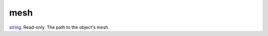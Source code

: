mesh
====================================================================================================

`string`_. Read-only. The path to the object's mesh.

.. _`string`: ../../../lua/type/string.html
